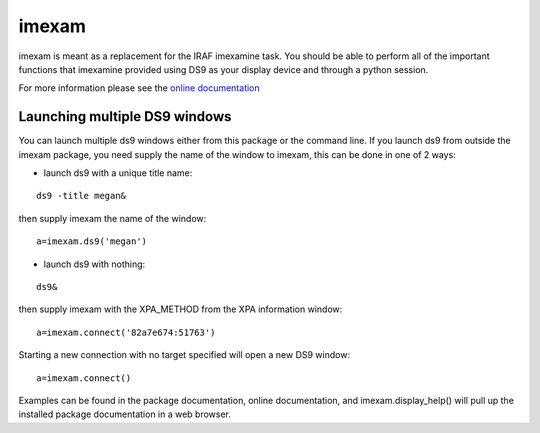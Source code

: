 imexam
======

imexam is meant as a replacement for the IRAF imexamine task. You should be able to perform all of the important functions that imexamine provided using DS9 as your display device and through a python session.

For more information please see the `online documentation <http://imexam.readthedocs.org/>`_


Launching multiple DS9 windows
------------------------------

You can launch multiple ds9 windows either from this package or the command line. 
If you launch ds9 from outside the imexam package, you need supply the name of the window to imexam, this can be done in one of 2 ways:

* launch ds9 with a unique title name:    

::
    
    ds9 -title megan&   

then supply imexam the name of the window:

::

    a=imexam.ds9('megan')

* launch ds9 with nothing:   

::
    
    ds9&  

then supply imexam with the XPA_METHOD from the XPA information window: 

::

    a=imexam.connect('82a7e674:51763')


Starting a new connection with no target specified will open a new DS9 window:

::

    a=imexam.connect()


Examples can be found in the package documentation, online documentation, and imexam.display_help() will pull up the installed package documentation in a web browser.
